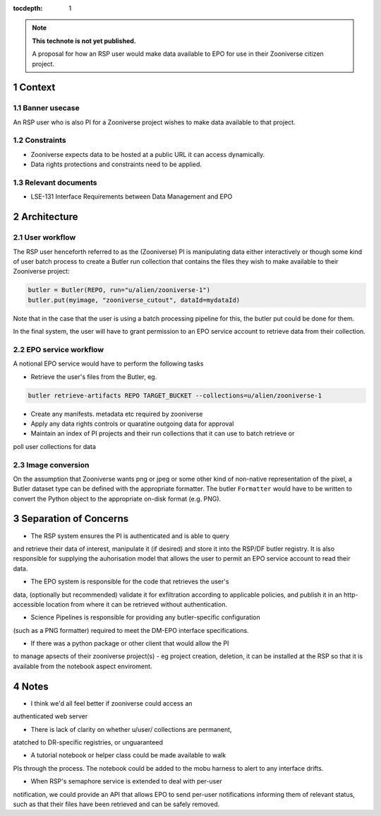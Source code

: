 ..
  Technote content.

  See https://developer.lsst.io/restructuredtext/style.html
  for a guide to reStructuredText writing.

  Do not put the title, authors or other metadata in this document;
  those are automatically added.

  Use the following syntax for sections:

  Sections
  ========

  and

  Subsections
  -----------

  and

  Subsubsections
  ^^^^^^^^^^^^^^

  To add images, add the image file (png, svg or jpeg preferred) to the
  _static/ directory. The reST syntax for adding the image is

  .. figure:: /_static/filename.ext
     :name: fig-label

     Caption text.

   Run: ``make html`` and ``open _build/html/index.html`` to preview your work.
   See the README at https://github.com/lsst-sqre/lsst-technote-bootstrap or
   this repo's README for more info.

   Feel free to delete this instructional comment.

:tocdepth: 1

.. Please do not modify tocdepth; will be fixed when a new Sphinx theme is shipped.

.. sectnum::

.. TODO: Delete the note below before merging new content to the master branch.

.. note::

   **This technote is not yet published.**

   A proposal for how an RSP user would make data available to EPO for use in their Zooniverse citizen project.

.. Add content here.
.. Do not include the document title (it's automatically added from metadata.yaml).

Context
=======

Banner usecase
---------------

An RSP user who is also PI for a Zooniverse project wishes to make data available to that project.

Constraints
-----------

* Zooniverse expects data to be hosted at a public URL it can access dynamically.
* Data rights protections and constraints need to be applied.

Relevant documents
-------------------

* LSE-131 Interface Requirements between Data Management and EPO

Architecture
============

  .. figure:: /_static/epo_zooniverse.png
     :name: Illustrative architecture

User workflow
-------------

The RSP user henceforth referred to as the (Zooniverse) PI is
manipulating data either interactively or though some kind of user batch
process to create a Butler run collection that contains the files they
wish to make available to their Zooniverse project:

.. code-block:: python

   butler = Butler(REPO, run="u/alien/zooniverse-1")
   butler.put(myimage, "zooniverse_cutout", dataId=mydataId)

Note that in the case that the user is using a batch processing pipeline
for this, the butler put could be done for them.

In the final system, the user will have to grant permission to an EPO
service account to retrieve data from their collection.

EPO service workflow
--------------------

A notional EPO service would have to perform the following tasks

* Retrieve the user's files from the Butler, eg.

.. code-block:: bash

   butler retrieve-artifacts REPO TARGET_BUCKET --collections=u/alien/zooniverse-1

* Create any manifests. metadata etc required by zooniverse

* Apply any data rights controls or quaratine outgoing data for approval

* Maintain an index of PI projects and their run collections that it can use to batch retrieve or
poll user collections for data


Image conversion
----------------

On the assumption that Zooniverse wants png or jpeg or some other kind
of non-native representation of the pixel, a Butler dataset type can be
defined with the appropriate formatter. The butler ``Formatter`` would have to
be written to convert the Python object to the appropriate on-disk
format (e.g. PNG).

Separation of Concerns
======================

* The RSP system ensures the PI is authenticated and is able to query
and retrieve their data of interest, manipulate it (if desired) and store it into the
RSP/DF butler registry. It is also responsible for supplying the
auhorisation model that allows the user to permit an EPO service account
to read their data.

* The EPO system is responsible for the code that retrieves the user's
data, (optionally but recommended) validate it for exfiltration
according to applicable policies, and publish it in an http-accessible
location from where it can be retrieved without authentication.

* Science Pipelines is responsible for providing any butler-specific configuration
(such as a PNG formatter) required to meet the DM-EPO interface
specifications.

* If there was a python package or other client that would allow the PI
to manage apsects of their zooniverse project(s) - eg project creation,
deletion, it can be installed at the RSP so that it is available from
the notebook aspect enviroment.

Notes
=====

* I think we'd all feel better if zooniverse could access an
authenticated web server

* There is lack of clarity on whether u/user/ collections are permanent,
atatched to DR-specific registries, or unguaranteed

* A tutorial notebook or helper class could be made available to walk
PIs through the process. The notebook could be added to the mobu harness
to alert to any interface drifts.

* When RSP's semaphore service is extended to deal with per-user
notification, we could provide an API that allows EPO to send per-user
notifications informing them of relevant status, such as that their
files have been retrieved and can be safely removed.


.. .. rubric:: References

.. Make in-text citations with: :cite:`bibkey`.

.. .. bibliography:: local.bib lsstbib/books.bib lsstbib/lsst.bib lsstbib/lsst-dm.bib lsstbib/refs.bib lsstbib/refs_ads.bib
..    :style: lsst_aa
